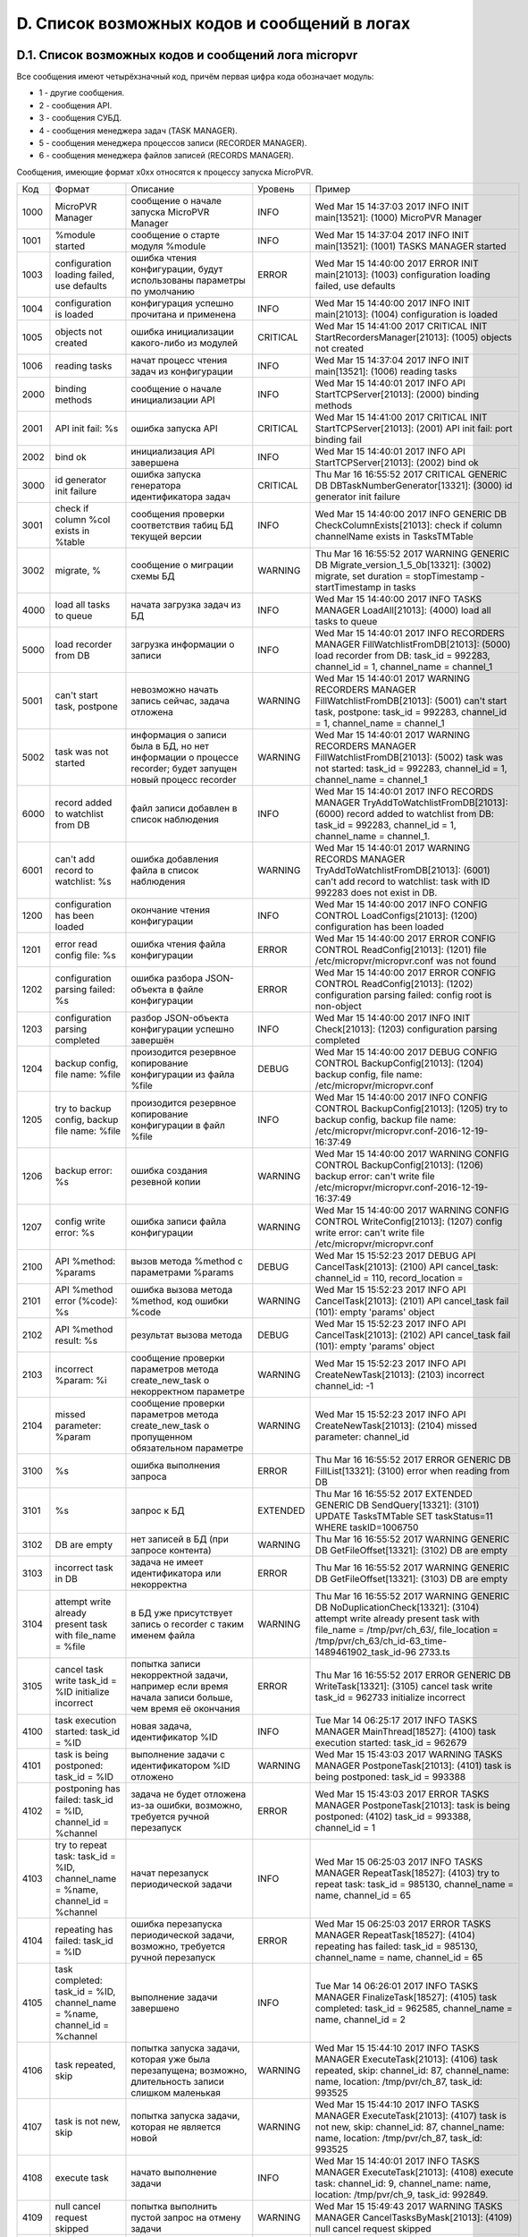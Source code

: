 .. _micropvr_log_list:

*********************************************
D. Список возможных кодов и сообщений в логах
*********************************************

.. _micropvr_log_doc_list:

D.1. Список возможных кодов и сообщений лога micropvr
=====================================================

Все сообщения имеют четырёхзначный код, причём первая цифра кода обозначает модуль:

- 1 - другие сообщения.
- 2 - сообщения API.
- 3 - сообщения СУБД.
- 4 - сообщения менеджера задач (TASK MANAGER).
- 5 - сообщения менеджера процессов записи (RECORDER MANAGER).
- 6 - сообщения менеджера файлов записей (RECORDS MANAGER).

Сообщения, имеющие формат x0xx относятся к процессу запуска MicroPVR.

+----+--------------------------------------------------+--------------------------------------------------+--------+--------------------------------------------------+
|Код |Формат                                            |Описание                                          |Уровень |Пример                                            |
+----+--------------------------------------------------+--------------------------------------------------+--------+--------------------------------------------------+
|1000|MicroPVR Manager                                  |сообщение о начале запуска MicroPVR Manager       |INFO    |Wed Mar 15 14:37:03 2017 INFO INIT main[13521]:   |
|    |                                                  |                                                  |        |(1000) MicroPVR Manager                           |
+----+--------------------------------------------------+--------------------------------------------------+--------+--------------------------------------------------+
|1001|%module started                                   |сообщение о старте модуля %module                 |INFO    |Wed Mar 15 14:37:04 2017 INFO INIT main[13521]:   |
|    |                                                  |                                                  |        |(1001) TASKS MANAGER started                      |
+----+--------------------------------------------------+--------------------------------------------------+--------+--------------------------------------------------+
|1003|configuration loading failed, use defaults        |ошибка чтения конфигурации, будут использованы    |ERROR   |Wed Mar 15 14:40:00 2017 ERROR INIT main[21013]:  |
|    |                                                  |параметры по умолчанию                            |        |(1003) configuration loading failed, use defaults |
+----+--------------------------------------------------+--------------------------------------------------+--------+--------------------------------------------------+
|1004|configuration is loaded                           |конфигурация успешно прочитана и применена        |INFO    |Wed Mar 15 14:40:00 2017 INFO INIT main[21013]:   |
|    |                                                  |                                                  |        |(1004) configuration is loaded                    |
+----+--------------------------------------------------+--------------------------------------------------+--------+--------------------------------------------------+
|1005|objects not created                               |ошибка инициализации какого-либо из модулей       |CRITICAL|Wed Mar 15 14:41:00 2017 CRITICAL INIT            |
|    |                                                  |                                                  |        |StartRecordersManager[21013]: (1005) objects not  |
|    |                                                  |                                                  |        |created                                           |
+----+--------------------------------------------------+--------------------------------------------------+--------+--------------------------------------------------+
|1006|reading tasks                                     |начат процесс чтения задач из конфигурации        |INFO    |Wed Mar 15 14:37:04 2017 INFO INIT main[13521]:   |
|    |                                                  |                                                  |        |(1006) reading tasks                              |
+----+--------------------------------------------------+--------------------------------------------------+--------+--------------------------------------------------+
|2000|binding methods                                   |cообщение о начале инициализации API              |INFO    |Wed Mar 15 14:40:01 2017 INFO API                 |
|    |                                                  |                                                  |        |StartTCPServer[21013]: (2000) binding methods     |
+----+--------------------------------------------------+--------------------------------------------------+--------+--------------------------------------------------+
|2001|API init fail: %s                                 |ошибка запуска API                                |CRITICAL|Wed Mar 15 14:41:00 2017 CRITICAL INIT            |
|    |                                                  |                                                  |        |StartTCPServer[21013]: (2001) API init fail: port |
|    |                                                  |                                                  |        |binding fail                                      |
+----+--------------------------------------------------+--------------------------------------------------+--------+--------------------------------------------------+
|2002|bind ok                                           |инициализация API завершена                       |INFO    |Wed Mar 15 14:40:01 2017 INFO API                 |
|    |                                                  |                                                  |        |StartTCPServer[21013]: (2002) bind ok             |
+----+--------------------------------------------------+--------------------------------------------------+--------+--------------------------------------------------+
|3000|id generator init failure                         |ошибка запуска генератора идентификатора задач    |CRITICAL|Thu Mar 16 16:55:52 2017 CRITICAL GENERIC DB      |
|    |                                                  |                                                  |        |DBTaskNumberGenerator[13321]: (3000) id generator |
|    |                                                  |                                                  |        |init failure                                      |
+----+--------------------------------------------------+--------------------------------------------------+--------+--------------------------------------------------+
|3001|check if column %col exists in %table             |сообщения проверки соответствия табиц БД текущей  |INFO    |Wed Mar 15 14:40:00 2017 INFO GENERIC DB          |
|    |                                                  |версии                                            |        |CheckColumnExists[21013]: check if column         |
|    |                                                  |                                                  |        |channelName exists in TasksTMTable                |
+----+--------------------------------------------------+--------------------------------------------------+--------+--------------------------------------------------+
|3002|migrate, %                                        |сообщение о миграции схемы БД                     |WARNING |Thu Mar 16 16:55:52 2017 WARNING GENERIC DB       |
|    |                                                  |                                                  |        |Migrate_version_1_5_0b[13321]: (3002) migrate,    |
|    |                                                  |                                                  |        |set duration = stopTimestamp - startTimestamp in  |
|    |                                                  |                                                  |        |tasks                                             |
+----+--------------------------------------------------+--------------------------------------------------+--------+--------------------------------------------------+
|4000|load all tasks to queue                           |начата загрузка задач из БД                       |INFO    |Wed Mar 15 14:40:00 2017 INFO TASKS MANAGER       |
|    |                                                  |                                                  |        |LoadAll[21013]: (4000) load all tasks to queue    |
+----+--------------------------------------------------+--------------------------------------------------+--------+--------------------------------------------------+
|5000|load recorder from DB                             |загрузка информации о записи                      |INFO    |Wed Mar 15 14:40:01 2017 INFO RECORDERS MANAGER   |
|    |                                                  |                                                  |        |FillWatchlistFromDB[21013]: (5000) load recorder  |
|    |                                                  |                                                  |        |from DB: task_id = 992283, channel_id = 1,        |
|    |                                                  |                                                  |        |channel_name = channel_1                          |
+----+--------------------------------------------------+--------------------------------------------------+--------+--------------------------------------------------+
|5001|can't start task, postpone                        |невозможно начать запись сейчас, задача отложена  |WARNING |Wed Mar 15 14:40:01 2017 WARNING RECORDERS        |
|    |                                                  |                                                  |        |MANAGER FillWatchlistFromDB[21013]: (5001) can't  |
|    |                                                  |                                                  |        |start task, postpone: task_id = 992283,           |
|    |                                                  |                                                  |        |channel_id = 1, channel_name = channel_1          |
+----+--------------------------------------------------+--------------------------------------------------+--------+--------------------------------------------------+
|5002|task was not started                              |информация о записи была в БД, но нет информации  |WARNING |Wed Mar 15 14:40:01 2017 WARNING RECORDERS        |
|    |                                                  |о процессе recorder; будет запущен новый процесс  |        |MANAGER FillWatchlistFromDB[21013]: (5002) task   |
|    |                                                  |recorder                                          |        |was not started: task_id = 992283, channel_id =   |
|    |                                                  |                                                  |        |1, channel_name = channel_1                       |
+----+--------------------------------------------------+--------------------------------------------------+--------+--------------------------------------------------+
|6000|record added to watchlist from DB                 |файл записи добавлен в список наблюдения          |INFO    |Wed Mar 15 14:40:01 2017 INFO RECORDS MANAGER     |
|    |                                                  |                                                  |        |TryAddToWatchlistFromDB[21013]: (6000) record     |
|    |                                                  |                                                  |        |added to watchlist from DB: task_id = 992283,     |
|    |                                                  |                                                  |        |channel_id = 1, channel_name = channel_1.         |
+----+--------------------------------------------------+--------------------------------------------------+--------+--------------------------------------------------+
|6001|can't add record to watchlist: %s                 |ошибка добавления файла в список наблюдения       |WARNING |Wed Mar 15 14:40:01 2017 WARNING RECORDS MANAGER  |
|    |                                                  |                                                  |        |TryAddToWatchlistFromDB[21013]: (6001) can't add  |
|    |                                                  |                                                  |        |record to watchlist: task with ID 992283 does not |
|    |                                                  |                                                  |        |exist in DB.                                      |
+----+--------------------------------------------------+--------------------------------------------------+--------+--------------------------------------------------+
|1200|configuration has been loaded                     |окончание чтения конфигурации                     |INFO    |Wed Mar 15 14:40:00 2017 INFO CONFIG CONTROL      |
|    |                                                  |                                                  |        |LoadConfigs[21013]: (1200) configuration has been |
|    |                                                  |                                                  |        |loaded                                            |
+----+--------------------------------------------------+--------------------------------------------------+--------+--------------------------------------------------+
|1201|error read config file: %s                        |ошибка чтения файла конфигурации                  |ERROR   |Wed Mar 15 14:40:00 2017 ERROR CONFIG CONTROL     |
|    |                                                  |                                                  |        |ReadConfig[21013]: (1201) file                    |
|    |                                                  |                                                  |        |/etc/micropvr/micropvr.conf was not found         |
+----+--------------------------------------------------+--------------------------------------------------+--------+--------------------------------------------------+
|1202|configuration parsing failed: %s                  |ошибка разбора JSON-объекта в файле конфигурации  |ERROR   |Wed Mar 15 14:40:00 2017 ERROR CONFIG CONTROL     |
|    |                                                  |                                                  |        |ReadConfig[21013]: (1202) configuration parsing   |
|    |                                                  |                                                  |        |failed: config root is non-object                 |
+----+--------------------------------------------------+--------------------------------------------------+--------+--------------------------------------------------+
|1203|configuration parsing completed                   |разбор JSON-объекта конфигурации успешно завершён |INFO    |Wed Mar 15 14:40:00 2017 INFO INIT Check[21013]:  |
|    |                                                  |                                                  |        |(1203) configuration parsing completed            |
+----+--------------------------------------------------+--------------------------------------------------+--------+--------------------------------------------------+
|1204|backup config, file name: %file                   |произодится резервное копирование конфигурации из |DEBUG   |Wed Mar 15 14:40:00 2017 DEBUG CONFIG CONTROL     |
|    |                                                  |файла %file                                       |        |BackupConfig[21013]: (1204) backup config, file   |
|    |                                                  |                                                  |        |name: /etc/micropvr/micropvr.conf                 |
+----+--------------------------------------------------+--------------------------------------------------+--------+--------------------------------------------------+
|1205|try to backup config, backup file name: %file     |произодится резервное копирование конфигурации в  |INFO    |Wed Mar 15 14:40:00 2017 INFO CONFIG CONTROL      |
|    |                                                  |файл %file                                        |        |BackupConfig[21013]: (1205) try to backup config, |
|    |                                                  |                                                  |        |backup file name:                                 |
|    |                                                  |                                                  |        |/etc/micropvr/micropvr.conf-2016-12-19-16:37:49   |
+----+--------------------------------------------------+--------------------------------------------------+--------+--------------------------------------------------+
|1206|backup error: %s                                  |ошибка создания резевной копии                    |WARNING |Wed Mar 15 14:40:00 2017 WARNING CONFIG CONTROL   |
|    |                                                  |                                                  |        |BackupConfig[21013]: (1206) backup error: can't   |
|    |                                                  |                                                  |        |write file                                        |
|    |                                                  |                                                  |        |/etc/micropvr/micropvr.conf-2016-12-19-16:37:49   |
+----+--------------------------------------------------+--------------------------------------------------+--------+--------------------------------------------------+
|1207|config write error: %s                            |ошибка записи файла конфигурации                  |WARNING |Wed Mar 15 14:40:00 2017 WARNING CONFIG CONTROL   |
|    |                                                  |                                                  |        |WriteConfig[21013]: (1207) config write error:    |
|    |                                                  |                                                  |        |can't write file /etc/micropvr/micropvr.conf      |
+----+--------------------------------------------------+--------------------------------------------------+--------+--------------------------------------------------+
|2100|API %method: %params                              |вызов метода %method с параметрами %params        |DEBUG   |Wed Mar 15 15:52:23 2017 DEBUG API                |
|    |                                                  |                                                  |        |CancelTask[21013]: (2100) API cancel_task:        |
|    |                                                  |                                                  |        |channel_id = 110, record_location =               |
+----+--------------------------------------------------+--------------------------------------------------+--------+--------------------------------------------------+
|2101|API %method error (%code): %s                     |ошибка вызова метода %method, код ошибки %code    |WARNING |Wed Mar 15 15:52:23 2017 INFO API                 |
|    |                                                  |                                                  |        |CancelTask[21013]: (2101) API cancel_task fail    |
|    |                                                  |                                                  |        |(101): empty 'params' object                      |
+----+--------------------------------------------------+--------------------------------------------------+--------+--------------------------------------------------+
|2102|API %method result: %s                            |результат вызова метода                           |DEBUG   |Wed Mar 15 15:52:23 2017 INFO API                 |
|    |                                                  |                                                  |        |CancelTask[21013]: (2102) API cancel_task fail    |
|    |                                                  |                                                  |        |(101): empty 'params' object                      |
+----+--------------------------------------------------+--------------------------------------------------+--------+--------------------------------------------------+
|2103|incorrect %param: %i                              |сообщение проверки параметров метода              |WARNING |Wed Mar 15 15:52:23 2017 INFO API                 |
|    |                                                  |create_new_task о некорректном параметре          |        |CreateNewTask[21013]: (2103) incorrect            |
|    |                                                  |                                                  |        |channel_id: -1                                    |
+----+--------------------------------------------------+--------------------------------------------------+--------+--------------------------------------------------+
|2104|missed parameter: %param                          |сообщение проверки параметров метода              |WARNING |Wed Mar 15 15:52:23 2017 INFO API                 |
|    |                                                  |create_new_task о пропущенном обязательном        |        |CreateNewTask[21013]: (2104) missed parameter:    |
|    |                                                  |параметре                                         |        |channel_id                                        |
+----+--------------------------------------------------+--------------------------------------------------+--------+--------------------------------------------------+
|3100|%s                                                |ошибка выполнения запроса                         |ERROR   |Thu Mar 16 16:55:52 2017 ERROR GENERIC DB         |
|    |                                                  |                                                  |        |FillList[13321]: (3100) error when reading from DB|
+----+--------------------------------------------------+--------------------------------------------------+--------+--------------------------------------------------+
|3101|%s                                                |запрос к БД                                       |EXTENDED|Thu Mar 16 16:55:52 2017 EXTENDED GENERIC DB      |
|    |                                                  |                                                  |        |SendQuery[13321]: (3101) UPDATE TasksTMTable SET  |
|    |                                                  |                                                  |        |taskStatus=11 WHERE taskID=1006750                |
+----+--------------------------------------------------+--------------------------------------------------+--------+--------------------------------------------------+
|3102|DB are empty                                      |нет записей в БД (при запросе контента)           |WARNING |Thu Mar 16 16:55:52 2017 WARNING GENERIC DB       |
|    |                                                  |                                                  |        |GetFileOffset[13321]: (3102) DB are empty         |
+----+--------------------------------------------------+--------------------------------------------------+--------+--------------------------------------------------+
|3103|incorrect task in DB                              |задача не имеет идентификатора или некорректна    |ERROR   |Thu Mar 16 16:55:52 2017 WARNING GENERIC DB       |
|    |                                                  |                                                  |        |GetFileOffset[13321]: (3103) DB are empty         |
+----+--------------------------------------------------+--------------------------------------------------+--------+--------------------------------------------------+
|3104|attempt write already present task with file_name |в БД уже присутствует запись о recorder с таким   |WARNING |Thu Mar 16 16:55:52 2017 WARNING GENERIC DB       |
|    |= %file                                           |именем файла                                      |        |NoDuplicationCheck[13321]: (3104) attempt write   |
|    |                                                  |                                                  |        |already present task with file_name =             |
|    |                                                  |                                                  |        |/tmp/pvr/ch_63/, file_location =                  |
|    |                                                  |                                                  |        |/tmp/pvr/ch_63/ch_id-63_time-1489461902_task_id-96|
|    |                                                  |                                                  |        |2733.ts                                           |
+----+--------------------------------------------------+--------------------------------------------------+--------+--------------------------------------------------+
|3105|cancel task write task_id = %ID initialize        |попытка записи некорректной задачи, например если |ERROR   |Thu Mar 16 16:55:52 2017 ERROR GENERIC DB         |
|    |incorrect                                         |время начала записи больше, чем время её окончания|        |WriteTask[13321]: (3105) cancel task write        |
|    |                                                  |                                                  |        |task_id = 962733 initialize incorrect             |
+----+--------------------------------------------------+--------------------------------------------------+--------+--------------------------------------------------+
|4100|task execution started: task_id = %ID             |новая задача, идентификатор %ID                   |INFO    |Tue Mar 14 06:25:17 2017 INFO TASKS MANAGER       |
|    |                                                  |                                                  |        |MainThread[18527]: (4100) task execution started: |
|    |                                                  |                                                  |        |task_id = 962679                                  |
+----+--------------------------------------------------+--------------------------------------------------+--------+--------------------------------------------------+
|4101|task is being postponed: task_id = %ID            |выполнение задачи с идентификатором %ID отложено  |WARNING |Wed Mar 15 15:43:03 2017 WARNING TASKS MANAGER    |
|    |                                                  |                                                  |        |PostponeTask[21013]: (4101) task is being         |
|    |                                                  |                                                  |        |postponed: task_id = 993388                       |
+----+--------------------------------------------------+--------------------------------------------------+--------+--------------------------------------------------+
|4102|postponing has failed: task_id = %ID, channel_id  |задача не будет отложена из-за ошибки, возможно,  |ERROR   |Wed Mar 15 15:43:03 2017 ERROR TASKS MANAGER      |
|    |= %channel                                        |требуется ручной перезапуск                       |        |PostponeTask[21013]: task is being postponed:     |
|    |                                                  |                                                  |        |(4102) task_id = 993388, channel_id = 1           |
+----+--------------------------------------------------+--------------------------------------------------+--------+--------------------------------------------------+
|4103|try to repeat task: task_id = %ID, channel_name = |начат перезапуск периодической задачи             |INFO    |Wed Mar 15 06:25:03 2017 INFO TASKS MANAGER       |
|    |%name, channel_id = %channel                      |                                                  |        |RepeatTask[18527]: (4103) try to repeat task:     |
|    |                                                  |                                                  |        |task_id = 985130, channel_name = name, channel_id |
|    |                                                  |                                                  |        |= 65                                              |
+----+--------------------------------------------------+--------------------------------------------------+--------+--------------------------------------------------+
|4104|repeating has failed: task_id = %ID               |ошибка перезапуска периодической задачи,          |ERROR   |Wed Mar 15 06:25:03 2017 ERROR TASKS MANAGER      |
|    |                                                  |возможно, требуется ручной перезапуск             |        |RepeatTask[18527]: (4104) repeating has failed:   |
|    |                                                  |                                                  |        |task_id = 985130, channel_name = name, channel_id |
|    |                                                  |                                                  |        |= 65                                              |
+----+--------------------------------------------------+--------------------------------------------------+--------+--------------------------------------------------+
|4105|task completed: task_id = %ID, channel_name =     |выполнение задачи завершено                       |INFO    |Tue Mar 14 06:26:01 2017 INFO TASKS MANAGER       |
|    |%name, channel_id = %channel                      |                                                  |        |FinalizeTask[18527]: (4105) task completed:       |
|    |                                                  |                                                  |        |task_id = 962585, channel_name = name, channel_id |
|    |                                                  |                                                  |        |= 2                                               |
+----+--------------------------------------------------+--------------------------------------------------+--------+--------------------------------------------------+
|4106|task repeated, skip                               |попытка запуска задачи, которая уже была          |WARNING |Wed Mar 15 15:44:10 2017 INFO TASKS MANAGER       |
|    |                                                  |перезапущена; возможно, длительность записи       |        |ExecuteTask[21013]: (4106) task repeated, skip:   |
|    |                                                  |слишком маленькая                                 |        |channel_id: 87, channel_name: name, location:     |
|    |                                                  |                                                  |        |/tmp/pvr/ch_87, task_id: 993525                   |
+----+--------------------------------------------------+--------------------------------------------------+--------+--------------------------------------------------+
|4107|task is not new, skip                             |попытка запуска задачи, которая не является новой |WARNING |Wed Mar 15 15:44:10 2017 INFO TASKS MANAGER       |
|    |                                                  |                                                  |        |ExecuteTask[21013]: (4107) task is not new, skip: |
|    |                                                  |                                                  |        |channel_id: 87, channel_name: name, location:     |
|    |                                                  |                                                  |        |/tmp/pvr/ch_87, task_id: 993525                   |
+----+--------------------------------------------------+--------------------------------------------------+--------+--------------------------------------------------+
|4108|execute task                                      |начато выполнение задачи                          |INFO    |Wed Mar 15 14:40:01 2017 INFO TASKS MANAGER       |
|    |                                                  |                                                  |        |ExecuteTask[21013]: (4108) execute task:          |
|    |                                                  |                                                  |        |channel_id: 9, channel_name: name, location:      |
|    |                                                  |                                                  |        |/tmp/pvr/ch_9, task_id: 992849.                   |
+----+--------------------------------------------------+--------------------------------------------------+--------+--------------------------------------------------+
|4109|null cancel request skipped                       |попытка выполнить пустой запрос на отмену задачи  |WARNING |Wed Mar 15 15:49:43 2017 WARNING TASKS MANAGER    |
|    |                                                  |                                                  |        |CancelTasksByMask[21013]: (4109) null cancel      |
|    |                                                  |                                                  |        |request skipped                                   |
+----+--------------------------------------------------+--------------------------------------------------+--------+--------------------------------------------------+
|4110|cancel task with ID %ID                           |отмена задачи с идентификатором %ID               |INFO    |Wed Mar 15 15:49:43 2017 INFO TASKS MANAGER       |
|    |                                                  |                                                  |        |CancelTasksByMask[21013]: (4110) cancel task with |
|    |                                                  |                                                  |        |ID 992849                                         |
+----+--------------------------------------------------+--------------------------------------------------+--------+--------------------------------------------------+
|4111|cancel tasks and stop record for channel_id       |отмена всех задач на запись канала %channel в     |INFO    |Wed Mar 15 15:49:43 2017 INFO TASKS MANAGER       |
|    |%channel and location %loc                        |директорию %loc                                   |        |CancelTasksByMask[21013]: (4111) cancel tasks and |
|    |                                                  |                                                  |        |stop record for channel_id 1 and location         |
+----+--------------------------------------------------+--------------------------------------------------+--------+--------------------------------------------------+
|4112|generate new task                                 |генерация новой задачи для периодических задач    |INFO    |Tue Mar 14 06:25:03 2017 INFO TASKS MANAGER       |
|    |                                                  |                                                  |        |GenerateNewTask[18527]: (4112) generate new task: |
|    |                                                  |                                                  |        |task_id = 962735, channel_id = 65, channel_name = |
|    |                                                  |                                                  |        |name, start_timestamp = 1489461903,               |
|    |                                                  |                                                  |        |stop_timestamp = 1489462329, real duration is 426 |
+----+--------------------------------------------------+--------------------------------------------------+--------+--------------------------------------------------+
|4113|delete task from storage: task_id = %ID           |удаление задачи из БД                             |INFO    |Tue Mar 14 06:26:01 2017 INFO TASKS MANAGER       |
|    |                                                  |                                                  |        |DeleteTaskFromStorageByID[18527]: (4113) delete   |
|    |                                                  |                                                  |        |task from storage: task_id = 962585               |
+----+--------------------------------------------------+--------------------------------------------------+--------+--------------------------------------------------+
|4114|new task add                                      |добавление задачи в БД                            |INFO    |Tue Mar 14 06:25:03 2017 INFO TASKS MANAGER       |
|    |                                                  |                                                  |        |AddTaskIntoStorage[18527]: (4114) new task add:   |
|    |                                                  |                                                  |        |task_id = 962735, channel_id = 65, channel_name = |
|    |                                                  |                                                  |        |name, start_timestamp = 1489461903,               |
|    |                                                  |                                                  |        |stop_timestamp = 1489462329, real duration is 426 |
+----+--------------------------------------------------+--------------------------------------------------+--------+--------------------------------------------------+
|4115|generate postponed task                           |генерация отложенной задачи                       |WARNING |Wed Mar 15 15:43:02 2017 WARNING TASKS MANAGER    |
|    |                                                  |                                                  |        |GeneratePostponedTask[21013]: (4115) generate     |
|    |                                                  |                                                  |        |postponed task: task_id = 993498, channel_id =    |
|    |                                                  |                                                  |        |20, channel_name = name, start_timestamp =        |
|    |                                                  |                                                  |        |1489581842, stop_timestamp = 1489581843, real     |
|    |                                                  |                                                  |        |duration is 1                                     |
+----+--------------------------------------------------+--------------------------------------------------+--------+--------------------------------------------------+
|4116|can't generate postponed task                     |ошибка генерация отложенной задачи: время начала  |WARNING |Wed Mar 15 15:43:03 2017 WARNING TASKS MANAGER    |
|    |                                                  |записи больше и равно времени её остановки        |        |GeneratePostponedTask[21013]: (4116) can't        |
|    |                                                  |                                                  |        |generate postponed task: task_id = 993499,        |
|    |                                                  |                                                  |        |channel_id = 21, channel_name = name,             |
|    |                                                  |                                                  |        |start_timestamp = 1489581843, stop_timestamp =    |
|    |                                                  |                                                  |        |1489581843, real duration is 0                    |
+----+--------------------------------------------------+--------------------------------------------------+--------+--------------------------------------------------+
|4117|get tasks list                                    |запрос списка задач                               |DEBUG   |Wed Mar 15 15:43:03 2017 DEBUG TASKS MANAGER      |
|    |                                                  |                                                  |        |GetTasksList[21013]: (4117) get tasks list        |
+----+--------------------------------------------------+--------------------------------------------------+--------+--------------------------------------------------+
|5100|can't create folder %loc, task %ID will be        |ошибка создания директории %loc                   |ERROR   |Tue Mar 14 06:25:03 2017 ERROR RECORDERS MANAGER  |
|    |postponed                                         |                                                  |        |MainThread[18527]: (5100) can't create folder     |
|    |                                                  |                                                  |        |/tmp/pvr/ch_63/, task 12314 will be postponed     |
+----+--------------------------------------------------+--------------------------------------------------+--------+--------------------------------------------------+
|5101|starting record: task_id = %ID, channel_id =      |начат запуск записи                               |INFO    |Tue Mar 14 06:25:03 2017 INFO RECORDERS MANAGER   |
|    |%channel                                          |                                                  |        |MainThread[18527]: (5101) starting record:        |
|    |                                                  |                                                  |        |task_id = 962733, channel_id = 63                 |
+----+--------------------------------------------------+--------------------------------------------------+--------+--------------------------------------------------+
|5102|can't cancel record: %s                           |ошибка отмены записи                              |WARNING |Tue Mar 14 06:25:03 2017 WARNING RECORDERS        |
|    |                                                  |                                                  |        |MANAGER StopRecordersByMask[18527]: (5102) can't  |
|    |                                                  |                                                  |        |cancel record: no task with ID 962733             |
+----+--------------------------------------------------+--------------------------------------------------+--------+--------------------------------------------------+
|5103|record canceled                                   |запись остановлена, процесс recorder завершён     |INFO    |Wed Mar 15 15:49:43 2017 INFO RECORDERS MANAGER   |
|    |                                                  |                                                  |        |StopRecordersByMask[21013]: (5103) record         |
|    |                                                  |                                                  |        |canceled: task_id = 993428, channel_id = 1,       |
|    |                                                  |                                                  |        |record_location = /tmp/pvr/ch_1                   |
+----+--------------------------------------------------+--------------------------------------------------+--------+--------------------------------------------------+
|5104|canceling record: channel_id = %channel,          |остановка всех процессов recorder для канала      |INFO    |Wed Mar 15 15:49:43 2017 INFO RECORDERS MANAGER   |
|    |record_location = %loc                            |%channel и директории %loc, если %loc пуст - для  |        |StopRecordersByMask[21013]: (5104) canceling      |
|    |                                                  |всех директорий                                   |        |record: channel_id = 1, record_location =         |
+----+--------------------------------------------------+--------------------------------------------------+--------+--------------------------------------------------+
|5105|kill recorder with pid %pid                       |завершение процесса                               |INFO    |Tue Mar 14 06:26:01 2017 INFO RECORDERS MANAGER   |
|    |                                                  |                                                  |        |StopRecorder[18527]: (5105) kill recorder with    |
|    |                                                  |                                                  |        |pid 26796                                         |
+----+--------------------------------------------------+--------------------------------------------------+--------+--------------------------------------------------+
|5106|can't kill PID %pid: %s                           |ошибка завершения процесса                        |CRITICAL|Tue Mar 14 06:26:01 2017 CRITICAL RECORDERS       |
|    |                                                  |                                                  |        |MANAGER StopRecorder[18527]: (5106) can't kill    |
|    |                                                  |                                                  |        |PID 1390: process does not have permission        |
+----+--------------------------------------------------+--------------------------------------------------+--------+--------------------------------------------------+
|5107|recorder with pid %pid still alive, use -9        |завершение процесса с поомощью SIGKILL            |WARNING |Tue Mar 14 06:26:01 2017 WARNING RECORDERS        |
|    |                                                  |                                                  |        |MANAGER StopRecorder[18527]: (5107) recorder with |
|    |                                                  |                                                  |        |pid 26796 still alive, use -9                     |
+----+--------------------------------------------------+--------------------------------------------------+--------+--------------------------------------------------+
|5109|fork failed                                       |ошибка вызова vfork()                             |CRITICAL|Tue Mar 14 06:26:01 2017 WARNING RECORDERS        |
|    |                                                  |                                                  |        |MANAGER StartRecorder[18527]: (5109) fork failed  |
+----+--------------------------------------------------+--------------------------------------------------+--------+--------------------------------------------------+
|5110|recorder is starting: run cmd: %s                 |начат запуск процесса recorder                    |DEBUG   |Tue Mar 14 06:25:03 2017 DEBUG RECORDERS MANAGER  |
|    |                                                  |                                                  |        |StartRecorder[12264]: (5110) recorder is          |
|    |                                                  |                                                  |        |starting: run cmd: fake_recorder -f               |
|    |                                                  |                                                  |        |"/tmp/pvr/ch_63/ch_id-63_time-1489461902_task_id-9|
|    |                                                  |                                                  |        |62733.ts" -i "udp://1.1.1.1" -t 430 -p            |
|    |                                                  |                                                  |        |"/var/run/micropvr/recorder_ch63_962733.pid" -l   |
|    |                                                  |                                                  |        |"/var/log/micropvr/recorder.log" >/dev/null       |
|    |                                                  |                                                  |        |2>/dev/null </dev/null &                          |
+----+--------------------------------------------------+--------------------------------------------------+--------+--------------------------------------------------+
|5111|recorder started: task_id = %ID                   |recorder успешно запущен                          |INFO    |Tue Mar 14 06:25:03 2017 INFO RECORDERS MANAGER   |
|    |                                                  |                                                  |        |CheckRecorders[18527]: (5111) recorder started:   |
|    |                                                  |                                                  |        |task_id = 962729, channel_id = 59, channel_name = |
|    |                                                  |                                                  |        |name                                              |
+----+--------------------------------------------------+--------------------------------------------------+--------+--------------------------------------------------+
|5112|failed to start recorder, postpone: task_id = %ID |recorder не был запущен до истечения таймаута,    |ERROR   |Wed Mar 15 15:42:40 2017 ERROR RECORDERS MANAGER  |
|    |                                                  |задача перезапущена                               |        |CheckRecorders[21013]: (5112) failed to start     |
|    |                                                  |                                                  |        |recorder, postpone: task_id = 993427, channel_id  |
|    |                                                  |                                                  |        |= 100, channel_name = name                        |
+----+--------------------------------------------------+--------------------------------------------------+--------+--------------------------------------------------+
|5113|recorder is dead, restarting: task_id = %ID       |recorder неожиданно завершился и будет запущен    |WARNING |Wed Mar 15 15:42:31 2017 WARNING RECORDERS        |
|    |                                                  |заново, задача не перезапущена                    |        |MANAGER CheckRecorders[21013]: (5113) recorder is |
|    |                                                  |                                                  |        |dead, restarting: task_id = 993427, channel_id =  |
|    |                                                  |                                                  |        |100, channel_name = name                          |
+----+--------------------------------------------------+--------------------------------------------------+--------+--------------------------------------------------+
|5114|record completed: task_id = %ID                   |запись завершена                                  |INFO    |Tue Mar 14 06:26:01 2017 INFO RECORDERS MANAGER   |
|    |                                                  |                                                  |        |CheckRecorders[18527]: (5114) record completed:   |
|    |                                                  |                                                  |        |task_id = 962585, channel_id = 2, channel_name =  |
|    |                                                  |                                                  |        |name                                              |
+----+--------------------------------------------------+--------------------------------------------------+--------+--------------------------------------------------+
|5115|creating locaton %loc                             |создание директории %loc                          |DEBUG   |Tue Mar 14 06:26:01 2017 DEBUG RECORDERS MANAGER  |
|    |                                                  |                                                  |        |CreateFolderIfNotExist[18527]: (5115) creating    |
|    |                                                  |                                                  |        |locaton /tmp/pvr/ch_63/                           |
+----+--------------------------------------------------+--------------------------------------------------+--------+--------------------------------------------------+
|5116|failed to make dir %loc: %s                       |ошибка создания директории %loc                   |ERROR   |Tue Mar 14 06:26:01 2017 ERROR RECORDERS MANAGER  |
|    |                                                  |                                                  |        |CreateFolderIfNotExist[18527]: (5116) failed to   |
|    |                                                  |                                                  |        |make dir /tmp/pvr/ch_63/: No such file or         |
|    |                                                  |                                                  |        |directory                                         |
+----+--------------------------------------------------+--------------------------------------------------+--------+--------------------------------------------------+
|5117|get recorders list                                |получение списка активных процессов recorder      |DEBUG   |Tue Mar 14 06:26:01 2017 DEBUG RECORDERS MANAGER  |
|    |                                                  |                                                  |        |GetRecordersList[18527]: (5117) get recorders list|
+----+--------------------------------------------------+--------------------------------------------------+--------+--------------------------------------------------+
|6100|can't remove record: %s                           |ошибка удаления записи                            |WARNING |Wed Mar 15 14:38:41 2017 WARNING RECORDS MANAGER  |
|    |                                                  |                                                  |        |RemoveOutdatedRecordFromStorage[18527]: (6100)    |
|    |                                                  |                                                  |        |file was removed, but record still in DB: can't   |
|    |                                                  |                                                  |        |remove record: no task with ID 990548             |
+----+--------------------------------------------------+--------------------------------------------------+--------+--------------------------------------------------+
|6101|file was removed, but record still in DB: %file   |файл %file удалён, но запись в БД удалена не была |WARNING |Wed Mar 15 14:38:41 2017 WARNING RECORDS MANAGER  |
|    |                                                  |                                                  |        |RemoveOutdatedRecordFromStorage[18527]: (6101)    |
|    |                                                  |                                                  |        |file was removed, but record still in DB:         |
|    |                                                  |                                                  |        |/tmp/pvr/ch_47/ch_id-47_time-1489568816_task_id-99|
|    |                                                  |                                                  |        |0548.ts                                           |
+----+--------------------------------------------------+--------------------------------------------------+--------+--------------------------------------------------+
|6102|remove record %file                               |запись удалена                                    |INFO    |Wed Mar 15 14:38:41 2017 INFO RECORDS MANAGER     |
|    |                                                  |                                                  |        |RemoveOutdatedRecordFromStorage[18527]: (6102)    |
|    |                                                  |                                                  |        |remove record                                     |
|    |                                                  |                                                  |        |/tmp/pvr/ch_47/ch_id-47_time-1489568816_task_id-99|
|    |                                                  |                                                  |        |0548.ts                                           |
+----+--------------------------------------------------+--------------------------------------------------+--------+--------------------------------------------------+
|6103|record in watchlist already: task_id = %ID        |попытка повторного добавления файла в список      |WARNING |Tue Mar 14 06:25:03 2017 WARNING RECORDS MANAGER  |
|    |                                                  |наблюдения                                        |        |AddToWatchlist[18527]: (6103) record in watchlist |
|    |                                                  |                                                  |        |already: task_id = 962735                         |
+----+--------------------------------------------------+--------------------------------------------------+--------+--------------------------------------------------+
|6104|record added to watchlist: task_id = %ID          |запись добавлена в список наблюдения              |INFO    |Tue Mar 14 06:25:03 2017 INFO RECORDS MANAGER     |
|    |                                                  |                                                  |        |AddToWatchlist[18527]: record added to watchlist: |
|    |                                                  |                                                  |        |(6104) task_id = 962735, channel_id = 65          |
+----+--------------------------------------------------+--------------------------------------------------+--------+--------------------------------------------------+
|6105|record removed from watch list: task_id = %ID,    |файл удалён из списка наблюдения из-за завершения |INFO    |Tue Mar 14 06:26:01 2017 INFO RECORDS MANAGER     |
|    |channel_id = %channel                             |или отмены записи                                 |        |RemoveRecordFromWatchList[18527]: (6105) record   |
|    |                                                  |                                                  |        |removed from watch list: task_id = 962585,        |
|    |                                                  |                                                  |        |channel_id = 2                                    |
+----+--------------------------------------------------+--------------------------------------------------+--------+--------------------------------------------------+
|6106|can't add to storage: task_id = %ID, channel_id = |ошибка добавления файла в БД                      |WARNING |Tue Mar 14 06:26:01 2017 WARNING RECORDS MANAGER  |
|    |%channel                                          |                                                  |        |AddToStorage[18527]: (6106) can't add to storage: |
|    |                                                  |                                                  |        |task_id = 962585, channel_id = 2                  |
+----+--------------------------------------------------+--------------------------------------------------+--------+--------------------------------------------------+
|6107|try to allocate in %loc, available space = %n     |попытка резервирования места в %loc               |INFO    |Tue Mar 14 06:26:01 2017 INFO RECORDS MANAGER     |
|    |bytes                                             |                                                  |        |TryToAddTaskToStorage[18527]: (6107) try to       |
|    |                                                  |                                                  |        |allocate in /, available space = 400938810038     |
|    |                                                  |                                                  |        |bytes                                             |
+----+--------------------------------------------------+--------------------------------------------------+--------+--------------------------------------------------+
|6108|no free space in %loc, task postponed             |в %loc недостаточно свободного места для          |WARNING |Tue Mar 14 06:26:01 2017 INFO RECORDS MANAGER     |
|    |                                                  |резервирования файла, выполнение задачи отложено  |        |TryToAddTaskToStorage[18527]: (6108) no free      |
|    |                                                  |                                                  |        |space in /, task postponed: task_id: 19693,       |
|    |                                                  |                                                  |        |channel_id: 2, critical space level: 1800000000,  |
|    |                                                  |                                                  |        |available space: 1902124086                       |
+----+--------------------------------------------------+--------------------------------------------------+--------+--------------------------------------------------+
|6109|%loc, free space: %n, real free space: %n,        |сообщения мониторинга свободного доскового        |DEBUG   |Wed Mar 15 14:38:40 2017 DEBUG RECORDS MANAGER    |
|    |reserved: %n                                      |пространства в точке монтирования %loc; free      |        |LogFreeSpace[18527]: (6109) / - free space:       |
|    |                                                  |space - количество доступного места, reserved -   |        |410186887168, real free space: 410186887168,      |
|    |                                                  |количество зарезервированного места, real free    |        |reserved: 0                                       |
|    |                                                  |space - фактическое количество свободного         |        |                                                  |
|    |                                                  |пространства на диске                             |        |                                                  |
+----+--------------------------------------------------+--------------------------------------------------+--------+--------------------------------------------------+
|6110|%loc, real free space: %n                         |сообщения мониторинга свободного дискового        |DEBUG   |Wed Mar 15 14:35:00 2017 DEBUG RECORDS MANAGER    |
|    |                                                  |пространства в точке монтирования %loc при        |        |LogFreeSpace[18527]: (6110) / - real free space:  |
|    |                                                  |recorder_check_free_space = false                 |        |410186887168                                      |
+----+--------------------------------------------------+--------------------------------------------------+--------+--------------------------------------------------+
|6111|reserve %n bytes in %loc, %m bytes left           |было зарезервировано %n байт в точке монтирования |INFO    |Wed Mar 15 14:40:01 2017 INFO RECORDS MANAGER     |
|    |                                                  |%loc                                              |        |ReserveSpace[21013]: (6111) reserve 5242880000    |
|    |                                                  |                                                  |        |bytes in /, 404935340032 bytes left               |
+----+--------------------------------------------------+--------------------------------------------------+--------+--------------------------------------------------+
|6112|mountpoint for %loc not found                     |точка монтирования не найдена                     |ERROR   |Wed Mar 15 14:40:01 2017 ERROR RECORDS MANAGER    |
|    |                                                  |                                                  |        |AddMountpoint[21013]: (6112) mountpoint for / not |
|    |                                                  |                                                  |        |found                                             |
+----+--------------------------------------------------+--------------------------------------------------+--------+--------------------------------------------------+
|6113|new mountpoint %loc added, free space = %n bytes  |добавлена новая точка монтирования                |INFO    |Wed Mar 15 14:40:01 2017 INFO RECORDS MANAGER     |
|    |                                                  |                                                  |        |AddMountpoint[21013]: (6113) new mountpoint /     |
|    |                                                  |                                                  |        |added, free space = 410178220032 bytes.           |
+----+--------------------------------------------------+--------------------------------------------------+--------+--------------------------------------------------+
|6114|file size check: %file, %n bytes                  |сообщения мониторинга размера файлов из списка    |DEBUG   |Wed Mar 15 14:38:40 2017 DEBUG RECORDS MANAGER    |
|    |                                                  |наблюдения                                        |        |CheckWritingFilesSizes[18527]: (6114) file size   |
|    |                                                  |                                                  |        |check: ch_id-97_time-1489577821_task_id-992897, 0 |
|    |                                                  |                                                  |        |bytes                                             |
+----+--------------------------------------------------+--------------------------------------------------+--------+--------------------------------------------------+
|6115|try to remove something outdated in mount point   |попытка немедленного удаления устаревшего файла   |INFO    |Wed Mar 15 14:40:01 2017 INFO RECORDS MANAGER     |
|    |%loc                                              |из-за нехватки места на диске                     |        |RemoveOutdatedRecordsOnMount[21013]: (6115) try   |
|    |                                                  |                                                  |        |to remove something outdated in mount point /     |
+----+--------------------------------------------------+--------------------------------------------------+--------+--------------------------------------------------+
|6116|no outdated file was found in %loc                |нет устаревших файлов в директории %loc           |INFO    |Wed Mar 15 14:40:01 2017 INFO RECORDS MANAGER     |
|    |                                                  |                                                  |        |RemoveOutdatedRecordsOnMount[21013]: (6116) no    |
|    |                                                  |                                                  |        |outdated file was found in /                      |
+----+--------------------------------------------------+--------------------------------------------------+--------+--------------------------------------------------+
|6117|remove records with channel ID: %channel and max  |удаление всех файлов с ID %channel и временем     |INFO    |Wed Mar 15 14:40:01 2017 INFO RECORDS MANAGER     |
|    |start timestamp: %ts                              |запуска не старше %ts                             |        |RemoveRecords[21013]: (6117) remove records with  |
|    |                                                  |                                                  |        |channel ID: 2 and max start timestamp: 1489012032 |
+----+--------------------------------------------------+--------------------------------------------------+--------+--------------------------------------------------+
|6118|file is broken: %file                             |в запрошенный момент времени запись в файл %file  |WARNING |Wed Mar 15 14:40:01 2017 WARNING RECORDS MANAGER  |
|    |                                                  |не велась по неизвестным причинам, будет выбран   |        |GetOffsetForFile[21013]: (6118) file is broken:   |
|    |                                                  |другой файл                                       |        |/tmp/pvr/ch_47/ch_id-47_time-1489568816_task_id-99|
|    |                                                  |                                                  |        |0548.ts                                           |
+----+--------------------------------------------------+--------------------------------------------------+--------+--------------------------------------------------+
|6119|can't add record to watchlist: %s                 |ошибка добавления записи в список наблюдения      |WARNING |Wed Mar 15 14:40:01 2017 WARNING RECORDS MANAGER  |
|    |                                                  |                                                  |        |TryAddToWatchlistFromDB[21013]: (6119) can't add  |
|    |                                                  |                                                  |        |record to watchlist: task with ID 1942 already in |
|    |                                                  |                                                  |        |watchlist                                         |
+----+--------------------------------------------------+--------------------------------------------------+--------+--------------------------------------------------+
|6120|get mountpoint list                               |запрос списка точек монтирования                  |DEBUG   |Wed Mar 15 14:40:01 2017 DEBUG RECORDS MANAGER    |
|    |                                                  |                                                  |        |GetMountpointList[21013]: (6120) get mountpoint   |
|    |                                                  |                                                  |        |list                                              |
+----+--------------------------------------------------+--------------------------------------------------+--------+--------------------------------------------------+
|6121|get records                                       |запрос списка файлов записей                      |DEBUG   |Wed Mar 15 14:40:01 2017 DEBUG RECORDS MANAGER    |
|    |                                                  |                                                  |        |GetRecords[21013]: (6121) get records             |
+----+--------------------------------------------------+--------------------------------------------------+--------+--------------------------------------------------+
|6122|get oldest start timestamp                        |запрос времени начала старейшей записи из тех,    |DEBUG   |Wed Mar 15 14:40:01 2017 DEBUG RECORDS MANAGER    |
|    |                                                  |информация о которых есть в БД                    |        |GetOldestTimestamp[21013]: (6122) get oldest      |
|    |                                                  |                                                  |        |start timestamp                                   |
+----+--------------------------------------------------+--------------------------------------------------+--------+--------------------------------------------------+
|1100|send task: from = %module, to = %module, task_id  |пересылка сообщений между модулями                |EXTENDED|Thu Mar 16 17:31:02 2017 EXTENDED MODULE          |
|    |= %id, channel_id = %channel                      |                                                  |        |SendTask[13321]: (1100) send task: from =         |
|    |                                                  |                                                  |        |RecordersManager, to = RecordsManager, task_id =  |
|    |                                                  |                                                  |        |1007113, channel_id = 100                         |
+----+--------------------------------------------------+--------------------------------------------------+--------+--------------------------------------------------+
|1101|%sig received                                     |процессом micropvr получен сигнал ОС              |WARNING |Thu Mar 16 16:28:23 2017 WARNING DEINIT           |
|    |                                                  |                                                  |        |SignalHandler[31491]: (1101) SIGTERM received.    |
|    |                                                  |                                                  |        |Stop and deinit all threads                       |
+----+--------------------------------------------------+--------------------------------------------------+--------+--------------------------------------------------+
|1300|set period: %n seconds                            |изменён период лога состояния                     |DEBUG   |Wed Mar 15 14:38:57 2017 DEBUG STATE LOGGER       |
|    |                                                  |                                                  |        |SetTime[19158]: (1300) set period: 0 seconds.     |
+----+--------------------------------------------------+--------------------------------------------------+--------+--------------------------------------------------+
|1301|logger start                                      |запуск лога состояния                             |INFO    |Wed Mar 15 14:40:01 2017 INFO STATE LOGGER        |
|    |                                                  |                                                  |        |StartStop[21013]: (1301) logger start             |
+----+--------------------------------------------------+--------------------------------------------------+--------+--------------------------------------------------+
|1302|logger stop                                       |завершение лога состояния                         |INFO    |Wed Mar 15 14:40:00 2017 INFO STATE LOGGER        |
|    |                                                  |                                                  |        |StartStop[21013]: (1302) logger stop              |
+----+--------------------------------------------------+--------------------------------------------------+--------+--------------------------------------------------+
|1303|log state                                         |запись лога состояния                             |DEBUG   |Wed Mar 15 14:40:01 2017 DEBUG STATE LOGGER       |
|    |                                                  |                                                  |        |Log[21013]: (1303) log state                      |
+----+--------------------------------------------------+--------------------------------------------------+--------+--------------------------------------------------+
|1304|logger unlocked                                   |лог состояния разблокирован                       |DEBUG   |Wed Mar 15 14:40:01 2017 DEBUG STATE LOGGER       |
|    |                                                  |                                                  |        |Log[21013]: (1304) logger unlocked                |
+----+--------------------------------------------------+--------------------------------------------------+--------+--------------------------------------------------+
|1400|popen error: %s                                   |ошибка вызова popen()                             |CRITICAL|Wed Mar 15 14:40:01 2017 CRITICAL UTILS           |
|    |                                                  |                                                  |        |GetCpuLA1[21013]: (1400) popen error: No such     |
|    |                                                  |                                                  |        |file or directory                                 |
+----+--------------------------------------------------+--------------------------------------------------+--------+--------------------------------------------------+
|1401|mount point name is too long                      |слишком длинное имя точки монтирования            |ERROR   |Wed Mar 15 14:40:01 2017 ERROR UTILS              |
|    |                                                  |                                                  |        |GetMountpointForFolder[21013]: (1401) mount point |
|    |                                                  |                                                  |        |name is too long                                  |
+----+--------------------------------------------------+--------------------------------------------------+--------+--------------------------------------------------+
|1402|location %loc not found. Please, check storage    |не найдена точка монтирования для директории %loc |WARNING |Wed Mar 15 14:40:01 2017 WARNING UTILS            |
|    |                                                  |                                                  |        |GetMountpointForFolder[21013]: (1402) location    |
|    |                                                  |                                                  |        |/tmp/pvr/ch_47/ not found. Please, check storage  |
+----+--------------------------------------------------+--------------------------------------------------+--------+--------------------------------------------------+
|1403|can't delete file %file: %s                       |ошибка удаления файла                             |WARNING |Wed Mar 15 14:39:01 2017 WARNING RECORDS MANAGER  |
|    |                                                  |                                                  |        |DeleteFile[21013]: (1403) can't delete file       |
|    |                                                  |                                                  |        |/tmp/pvr/ch_60/ch_id-60_time-1489568821_task_id-99|
|    |                                                  |                                                  |        |0561.ts: file is busy                             |
+----+--------------------------------------------------+--------------------------------------------------+--------+--------------------------------------------------+
|1404|file %file was deleted                            |файл %file удалён                                 |INFO    |Wed Mar 15 14:40:01 2017 INFO RECORDS MANAGER     |
|    |                                                  |                                                  |        |DeleteFile[21013]: (1404) file                    |
|    |                                                  |                                                  |        |/tmp/pvr/ch_60/ch_id-60_time-1489568821_task_id-99|
|    |                                                  |                                                  |        |0561.ts was deleted                               |
+----+--------------------------------------------------+--------------------------------------------------+--------+--------------------------------------------------+

.. _recorder_log_doc_list:

D.2. Список возможных кодов и сообщений лога recorder
=====================================================

+----+--------------------------------------------------+--------------------------------------------------+--------+--------------------------------------------------+
|Код |Формат                                            |Описание                                          |Уровень |Пример                                            |
+----+--------------------------------------------------+--------------------------------------------------+--------+--------------------------------------------------+
|9000|creating control thread fault                     |Ошибка создания потока мониторинга, процесс       |CRITICAL|Tue Mar 21 09:30:01 2017 CRITICAL Init[19967]:    |
|    |                                                  |recorder будет завершён                           |        |(9000) creating control thread fault              |
+----+--------------------------------------------------+--------------------------------------------------+--------+--------------------------------------------------+
|9001|recorder object is not created                    |Ошибка инициализации recorder, процесс будет      |CRITICAL|Tue Mar 21 09:35:10 2017 CRITICAL Init[20404]:    |
|    |                                                  |завершён                                          |        |(9001) recorder object is not created             |
+----+--------------------------------------------------+--------------------------------------------------+--------+--------------------------------------------------+
|9002|source ip: %ip, port: %port                       |Будет использован источник с IP %ip и сетевым     |INFO    |Tue Mar 21 09:35:10 2017 INFO                     |
|    |                                                  |портом %port                                      |        |ParseInputAddr[23421]: (9002) source ip:          |
|    |                                                  |                                                  |        |239.10.1.79, port: 5000                           |
+----+--------------------------------------------------+--------------------------------------------------+--------+--------------------------------------------------+
|9003|source (multicast) ip: %ip, port: %port           |Будет использован мультикаст-источник с IP %ip и  |INFO    |Tue Mar 21 06:21:27 2017 INFO                     |
|    |                                                  |сетевым портом %port                              |        |ParseInputAddr[14805]: (9003) source (multicast)  |
|    |                                                  |                                                  |        |ip: 239.10.1.500, port: 5000                      |
+----+--------------------------------------------------+--------------------------------------------------+--------+--------------------------------------------------+
|9004|invalid url: %s                                   |Некорректный адрес источника                      |ERROR   |Tue Mar 21 05:42:54 2017 ERROR                    |
|    |                                                  |                                                  |        |ParseInputAddr[381]: (9004) invalid url:          |
|    |                                                  |                                                  |        |udp://1.1.1.1                                     |
+----+--------------------------------------------------+--------------------------------------------------+--------+--------------------------------------------------+
|9005|-p parameter is missed                            |Пропущен параметр имени файла для записи PID, PID |ERROR   |Tue Mar 21 10:01:20 2017 ERROR                    |
|    |                                                  |не будет записан, возможна некорректная работа    |        |WritePidToFile[22896]: (9005) -p parameter is     |
|    |                                                  |MicroPVR                                          |        |missed, PID won't be written                      |
+----+--------------------------------------------------+--------------------------------------------------+--------+--------------------------------------------------+
|9006|recording is starting                             |Инициализация записи                              |DEBUG   |Tue Mar 21 06:21:27 2017 INFO                     |
|    |                                                  |                                                  |        |StartRecording[14805]: (9006) recording is        |
|    |                                                  |                                                  |        |starting on 239.10.1.500:5000                     |
+----+--------------------------------------------------+--------------------------------------------------+--------+--------------------------------------------------+
|9007|socket() error: %s                                |Ошибка создания сокета, recorder будет завершён   |ERROR   |Tue Mar 21 09:28:01 2017 INFO                     |
|    |                                                  |                                                  |        |StartRecording[20178]: (9007) socket() error:     |
|    |                                                  |                                                  |        |Invalid argument                                  |
+----+--------------------------------------------------+--------------------------------------------------+--------+--------------------------------------------------+
|9008|can't set socket option %opt: %s                  |Ошибка задания опции сокета, recorder будет       |ERROR   |Tue Mar 21 06:22:32 2017 ERROR                    |
|    |                                                  |завершён                                          |        |StartRecording[16102]: (9008) can't set socket    |
|    |                                                  |                                                  |        |option IP_ADD_MEMBERSHIP: Invalid argument        |
+----+--------------------------------------------------+--------------------------------------------------+--------+--------------------------------------------------+
|9009|bind() error: %s                                  |Ошибка инициализации сокета, recorder будет       |ERROR   |Tue Mar 21 09:30:47 2017 ERROR                    |
|    |                                                  |завершён                                          |        |StartRecording[18043]: (9009) bind() error:       |
|    |                                                  |                                                  |        |Cannot assign requested address                   |
+----+--------------------------------------------------+--------------------------------------------------+--------+--------------------------------------------------+
|9010|can not write stream to %file, terminate          |Ошибка записи видеопотока в файл %file            |ERROR   |Tue Mar 21 09:28:58 2017 ERROR Recorder[15827]:   |
|    |                                                  |                                                  |        |(9010) can not write stream to                    |
|    |                                                  |                                                  |        |/tmp/pvr/ch_8/ch_id-8_time-1490075921_task_id-1030|
|    |                                                  |                                                  |        |528.ts, terminate                                 |
+----+--------------------------------------------------+--------------------------------------------------+--------+--------------------------------------------------+
|9011|can not write PID to %s, terminate                |Ошибка записи ID процесса в файл %file            |ERROR   |Tue Mar 21 09:27:42 2017 ERROR                    |
|    |                                                  |                                                  |        |WritePidToFile[14288]: (9011) can not write PID   |
|    |                                                  |                                                  |        |to /var/run/recorder, terminate                   |
+----+--------------------------------------------------+--------------------------------------------------+--------+--------------------------------------------------+
|9012|recording has been started on %url                |Начата запись с источника %url                    |INFO    |Tue Mar 21 05:58:42 2017 DEBUG                    |
|    |                                                  |                                                  |        |StartRecording[19592]: (9012) recording has been  |
|    |                                                  |                                                  |        |started on 239.10.1.153:5000                      |
+----+--------------------------------------------------+--------------------------------------------------+--------+--------------------------------------------------+
|9013|recording has been stopped on %url                |Запись с источника %url завершена                 |INFO    |Tue Mar 21 09:33:41 2017 INFO                     |
|    |                                                  |                                                  |        |StartRecording[21557]: (9013) recording has been  |
|    |                                                  |                                                  |        |stopped on 239.10.1.79:5000                       |
+----+--------------------------------------------------+--------------------------------------------------+--------+--------------------------------------------------+
|9014|error closing output file                         |Ошибка закрытия файлового дескриптора             |ERROR   |Tue Mar 21 09:30:03 2017 ERROR ~Recorder[20213]:  |
|    |                                                  |                                                  |        |(9014) error closing output file                  |
+----+--------------------------------------------------+--------------------------------------------------+--------+--------------------------------------------------+
|9015|error removing PID file %s                        |Ошибка закрытия файлового дескриптора             |ERROR   |Tue Mar 21 09:34:35 2017 ERROR ~Recorder[22404]:  |
|    |                                                  |                                                  |        |(9015) error removing PID file /tmp/pid           |
+----+--------------------------------------------------+--------------------------------------------------+--------+--------------------------------------------------+
|9016|recorder shutdown on %url                         |Процесс recorder завершён                         |DEBUG   |Tue Mar 21 07:50:42 2017 DEBUG ~Recorder[25938]:  |
|    |                                                  |                                                  |        |(9016) recorder shutdown on                       |
|    |                                                  |                                                  |        |udp://@239.10.1.500:5000                          |
+----+--------------------------------------------------+--------------------------------------------------+--------+--------------------------------------------------+
|9018|shutdown timeout is reached, process will be      |Завершение процесса длится слишком долго,         |WARNING |Tue Mar 21 09:12:40 2017 WARNING                  |
|    |crashed                                           |recorder будет завершён немедленно                |        |TerminateHandler[21016]: (9018) shutdown timeout  |
|    |                                                  |                                                  |        |is reached, process will be crashed               |
+----+--------------------------------------------------+--------------------------------------------------+--------+--------------------------------------------------+
|9020|%sig received                                     |Процессом получен сигнал                          |INFO    |Tue Mar 21 06:00:00 2017 INFO                     |
|    |                                                  |                                                  |        |TerminateHandler[11536]: (9020) SIGTERM received, |
|    |                                                  |                                                  |        |shutdown                                          |
+----+--------------------------------------------------+--------------------------------------------------+--------+--------------------------------------------------+
